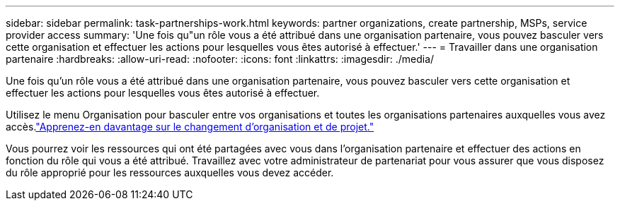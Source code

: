 ---
sidebar: sidebar 
permalink: task-partnerships-work.html 
keywords: partner organizations, create partnership, MSPs, service provider access 
summary: 'Une fois qu"un rôle vous a été attribué dans une organisation partenaire, vous pouvez basculer vers cette organisation et effectuer les actions pour lesquelles vous êtes autorisé à effectuer.' 
---
= Travailler dans une organisation partenaire
:hardbreaks:
:allow-uri-read: 
:nofooter: 
:icons: font
:linkattrs: 
:imagesdir: ./media/


[role="lead"]
Une fois qu'un rôle vous a été attribué dans une organisation partenaire, vous pouvez basculer vers cette organisation et effectuer les actions pour lesquelles vous êtes autorisé à effectuer.

Utilisez le menu Organisation pour basculer entre vos organisations et toutes les organisations partenaires auxquelles vous avez accès.link:task-iam-switch-organizations-projects.html["Apprenez-en davantage sur le changement d’organisation et de projet."]

Vous pourrez voir les ressources qui ont été partagées avec vous dans l'organisation partenaire et effectuer des actions en fonction du rôle qui vous a été attribué.  Travaillez avec votre administrateur de partenariat pour vous assurer que vous disposez du rôle approprié pour les ressources auxquelles vous devez accéder.
